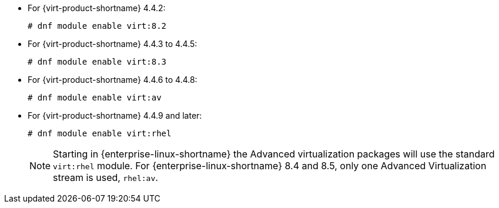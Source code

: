 :_content-type: SNIPPET

* For {virt-product-shortname} 4.4.2:
+
[source,terminal]
+
----
# dnf module enable virt:8.2
----
* For {virt-product-shortname} 4.4.3 to 4.4.5:
+
[source,terminal]
+
----
# dnf module enable virt:8.3
----
* For {virt-product-shortname} 4.4.6 to 4.4.8:
+
[source,terminal]
+
----
# dnf module enable virt:av
----
* For {virt-product-shortname} 4.4.9 and later:
+
[options="nowrap" subs="normal"]
+
----
# dnf module enable virt:rhel
----
+
[NOTE]
====
Starting in {enterprise-linux-shortname} the Advanced virtualization packages will use the standard `virt:rhel` module. For {enterprise-linux-shortname} 8.4 and 8.5, only one Advanced Virtualization stream is used, `rhel:av`.
====
